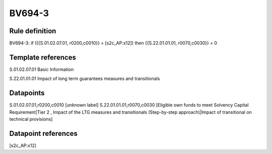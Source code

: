 =======
BV694-3
=======

Rule definition
---------------

BV694-3: if ({{S.01.02.07.01, r0200,c0010}} = [s2c_AP:x12]) then {{S.22.01.01.01, r0070,c0030}} = 0


Template references
-------------------

S.01.02.07.01 Basic Information

S.22.01.01.01 Impact of long term guarantees measures and transitionals


Datapoints
----------

S.01.02.07.01,r0200,c0010 [unknown label]
S.22.01.01.01,r0070,c0030 [Eligible own funds to meet Solvency Capital Requirement|Tier 2 , Impact of the LTG measures and transitionals (Step-by-step approach)|Impact of transitional on technical provisions]



Datapoint references
--------------------

[s2c_AP:x12]